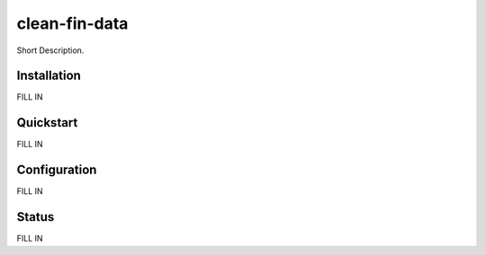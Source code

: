 clean-fin-data
======================================

Short Description.

Installation
------------
FILL IN

Quickstart
----------
FILL IN

Configuration
-------------
FILL IN

Status
------
FILL IN
